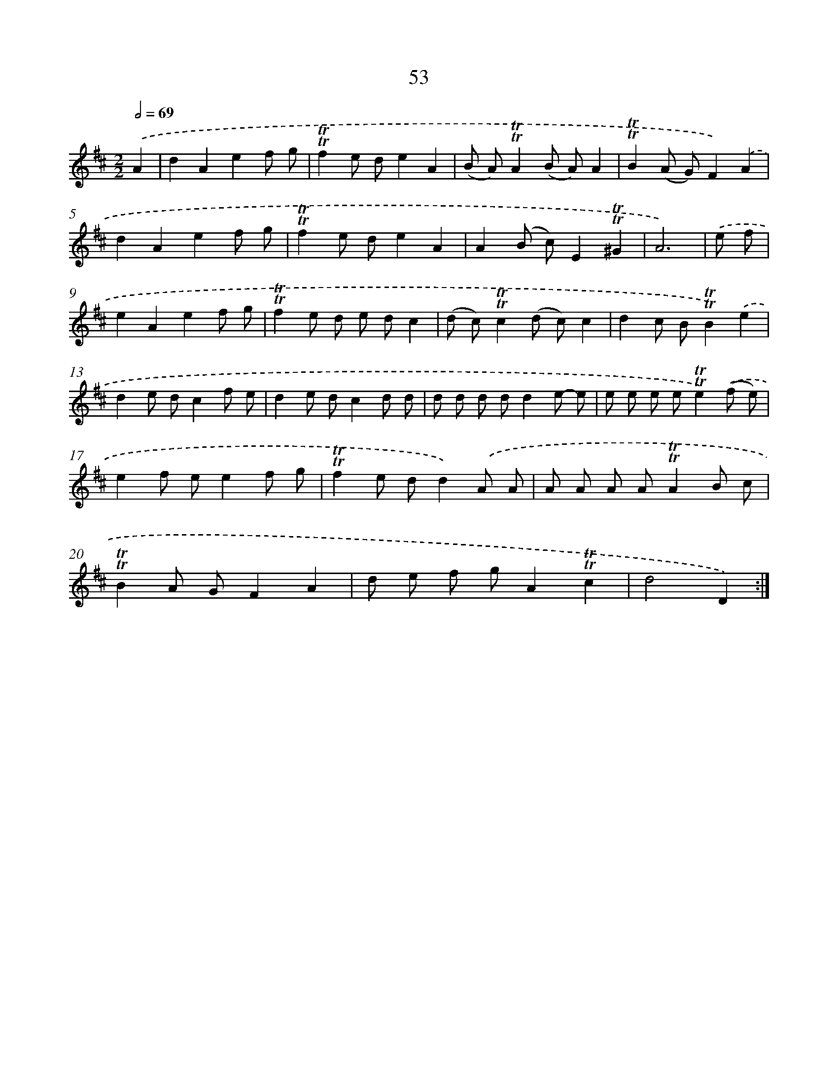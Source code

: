X: 15568
T: 53
%%abc-version 2.0
%%abcx-abcm2ps-target-version 5.9.1 (29 Sep 2008)
%%abc-creator hum2abc beta
%%abcx-conversion-date 2018/11/01 14:37:55
%%humdrum-veritas 1412240322
%%humdrum-veritas-data 424425878
%%continueall 1
%%barnumbers 0
L: 1/8
M: 2/2
Q: 1/2=69
K: D clef=treble
.('A2 [I:setbarnb 1]|
d2A2e2f g |
!trill!!trill!f2e de2A2 |
(B A)!trill!!trill!A2(B A)A2 |
!trill!!trill!B2(A G)F2).('A2 |
d2A2e2f g |
!trill!!trill!f2e de2A2 |
A2(B c)E2!trill!!trill!^G2 |
A6) |
.('e f [I:setbarnb 9]|
e2A2e2f g |
!trill!!trill!f2e d e dc2 |
(d c)!trill!!trill!c2(d c)c2 |
d2c B!trill!!trill!B2).('e2 |
d2e dc2f e |
d2e dc2d d |
d d d dd2e- e |
e e e e!trill!!trill!e2).('(f e) |
e2f ee2f g |
!trill!!trill!f2e dd2).('A A |
A A A A!trill!!trill!A2B c |
!trill!!trill!B2A GF2A2 |
d e f gA2!trill!!trill!c2 |
d4D2) :|]
